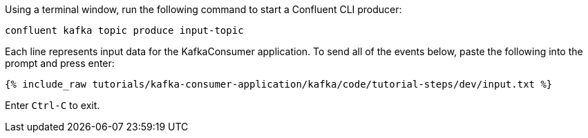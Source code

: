 Using a terminal window, run the following command to start a Confluent CLI producer:

```plaintext
confluent kafka topic produce input-topic
```

Each line represents input data for the KafkaConsumer application. To send all of the events below, paste the following into the prompt and press enter:

+++++
<pre class="snippet"><code class="json">{% include_raw tutorials/kafka-consumer-application/kafka/code/tutorial-steps/dev/input.txt %}</code></pre>
+++++

Enter `Ctrl-C` to exit.
